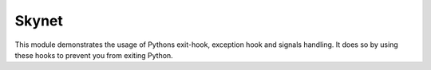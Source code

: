 Skynet
======

This module demonstrates the usage of Pythons exit-hook, exception hook and signals handling.
It does so by using these hooks to prevent you from exiting Python.

